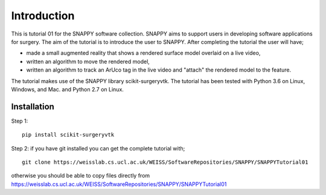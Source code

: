 .. highlight:: shell

.. _Introduction:

===============================================
Introduction
===============================================

This is tutorial 01 for the SNAPPY software collection. SNAPPY aims to support users in
developing software applications for surgery. The aim of the tutorial is to
introduce the user to SNAPPY. After completing the tutorial the user will have;

- made a small augmented reality that shows a rendered surface model overlaid on a
  live video,
- written an algorithm to move the rendered model,
- written an algorithm to track an ArUco tag in the live video and "attach" the rendered model
  to the feature.

The tutorial makes use of the SNAPPY library scikit-surgeryvtk. The tutorial has been tested with
Python 3.6 on Linux, Windows, and Mac. and Python 2.7 on Linux.

Installation
~~~~~~~~~~~~
Step 1:
::
  pip install scikit-surgeryvtk

Step 2: if you have git installed you can get the complete tutorial with;
::
  git clone https://weisslab.cs.ucl.ac.uk/WEISS/SoftwareRepositories/SNAPPY/SNAPPYTutorial01

otherwise you should be able to copy files directly from 
https://weisslab.cs.ucl.ac.uk/WEISS/SoftwareRepositories/SNAPPY/SNAPPYTutorial01





